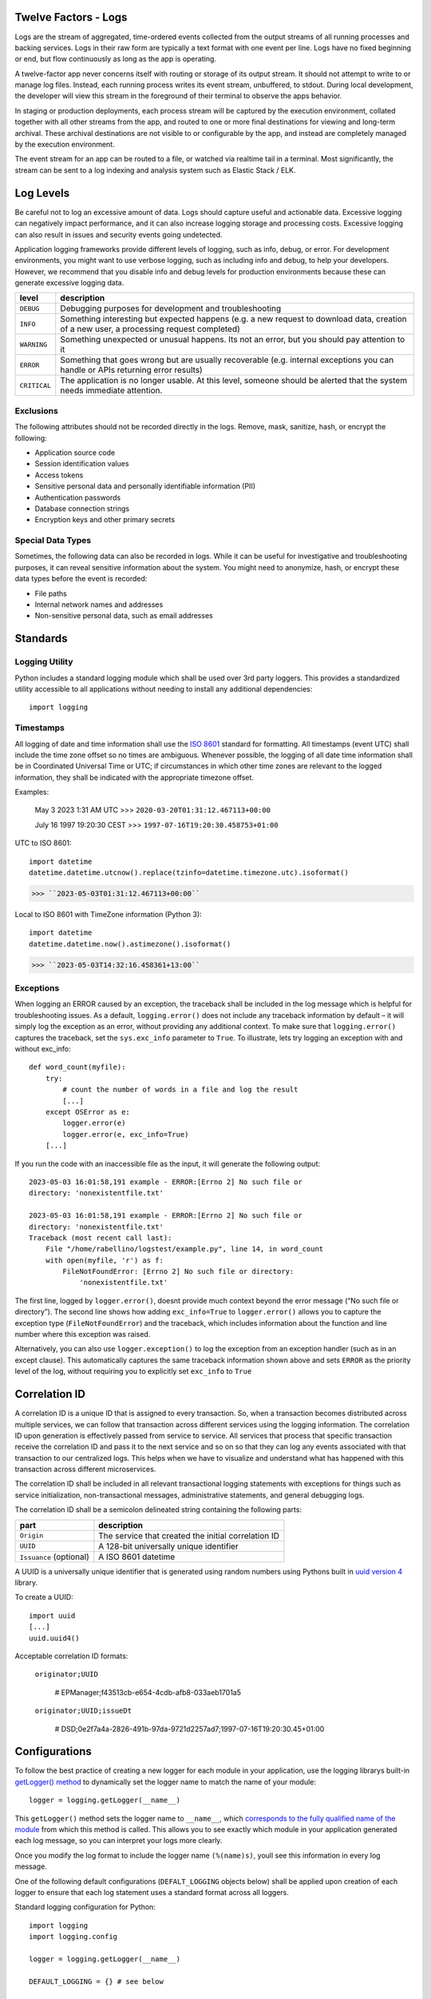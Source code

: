 Twelve Factors - Logs
=======================

Logs are the stream of aggregated, time-ordered events collected from
the output streams of all running processes and backing services. Logs
in their raw form are typically a text format with one event per line.
Logs have no fixed beginning or end, but flow continuously as long as
the app is operating.

A twelve-factor app never concerns itself with routing or storage of its
output stream. It should not attempt to write to or manage log files.
Instead, each running process writes its event stream, unbuffered, to
stdout. During local development, the developer will view this stream in
the foreground of their terminal to observe the apps behavior.

In staging or production deployments, each process stream will be
captured by the execution environment, collated together with all other
streams from the app, and routed to one or more final destinations for
viewing and long-term archival. These archival destinations are not
visible to or configurable by the app, and instead are completely
managed by the execution environment.

The event stream for an app can be routed to a file, or watched via
realtime tail in a terminal. Most significantly, the stream can be sent
to a log indexing and analysis system such as Elastic Stack / ELK.

Log Levels
==========

Be careful not to log an excessive amount of data. Logs should capture
useful and actionable data. Excessive logging can negatively impact
performance, and it can also increase logging storage and processing
costs. Excessive logging can also result in issues and security events
going undetected.

Application logging frameworks provide different levels of logging, such
as info, debug, or error. For development environments, you might want to
use verbose logging, such as including info and debug, to help your
developers. However, we recommend that you disable info and debug levels
for production environments because these can generate excessive logging
data.

+---------------+---------------------------------------------------------+
| level         | description                                             |
+===============+=========================================================+
| ``DEBUG``     | Debugging purposes for development and troubleshooting  |
+---------------+---------------------------------------------------------+
| ``INFO``      | Something interesting but expected happens (e.g. a new  |
|               | request to download data, creation of a new user, a     |
|               | processing request completed)                           |
+---------------+---------------------------------------------------------+
| ``WARNING``   | Something unexpected or unusual happens. Its not an     |
|               | error, but you should pay attention to it               |
+---------------+---------------------------------------------------------+
| ``ERROR``     | Something that goes wrong but are usually recoverable   |
|               | (e.g. internal exceptions you can handle or APIs        |
|               | returning error results)                                |
+---------------+---------------------------------------------------------+
| ``CRITICAL``  | The application is no longer usable. At this level,     |
|               | someone should be alerted that the system needs         |
|               | immediate attention.                                    |
+---------------+---------------------------------------------------------+

Exclusions
----------
The following attributes should not be recorded directly in the logs.
Remove, mask, sanitize, hash, or encrypt the following:

- Application source code
- Session identification values
- Access tokens
- Sensitive personal data and personally identifiable information (PII)
- Authentication passwords
- Database connection strings
- Encryption keys and other primary secrets

Special Data Types
------------------
Sometimes, the following data can also be recorded in logs. While it can be useful
for investigative and troubleshooting purposes, it can reveal sensitive information
about the system. You might need to anonymize, hash, or encrypt these data types
before the event is recorded:

- File paths
- Internal network names and addresses
- Non-sensitive personal data, such as email addresses

Standards
=========

Logging Utility
---------------

Python includes a standard logging module which shall be used over 3rd
party loggers. This provides a standardized utility accessible to all
applications without needing to install any additional dependencies::

    import logging

Timestamps
-----------

All logging of date and time information shall use the `ISO
8601 <https://www.iso.org/iso-8601-date-and-time-format.html>`__
standard for formatting. All timestamps (event UTC) shall include the
time zone offset so no times are ambiguous. Whenever possible, the
logging of all date time information shall be in Coordinated Universal
Time or UTC; if circumstances in which other time zones are relevant to
the logged information, they shall be indicated with the appropriate
timezone offset.

Examples:

    May 3 2023 1:31 AM UTC >>> ``2020-03-20T01:31:12.467113+00:00``

    July 16 1997 19:20:30 CEST >>> ``1997-07-16T19:20:30.458753+01:00``

UTC to ISO 8601::

    import datetime
    datetime.datetime.utcnow().replace(tzinfo=datetime.timezone.utc).isoformat()

>>> ``2023-05-03T01:31:12.467113+00:00``

Local to ISO 8601 with TimeZone information (Python 3)::

    import datetime
    datetime.datetime.now().astimezone().isoformat()

>>> ``2023-05-03T14:32:16.458361+13:00``

Exceptions
-----------

When logging an ERROR caused by an exception, the traceback shall be
included in the log message which is helpful for troubleshooting issues.
As a default, ``logging.error()`` does not include any traceback information
by default – it will simply log the exception as an error, without
providing any additional context. To make sure that ``logging.error()``
captures the traceback, set the ``sys.exc_info`` parameter to ``True``. To
illustrate, lets try logging an exception with and without exc_info::

    def word_count(myfile):
        try:
            # count the number of words in a file and log the result
            [...]
        except OSError as e:
            logger.error(e)
            logger.error(e, exc_info=True)
        [...]

If you run the code with an inaccessible file as the input, it will
generate the following output::

    2023-05-03 16:01:58,191 example - ERROR:[Errno 2] No such file or
    directory: 'nonexistentfile.txt'

    2023-05-03 16:01:58,191 example - ERROR:[Errno 2] No such file or
    directory: 'nonexistentfile.txt'
    Traceback (most recent call last):
        File "/home/rabellino/logstest/example.py", line 14, in word_count
        with open(myfile, 'r') as f:
            FileNotFoundError: [Errno 2] No such file or directory:
                'nonexistentfile.txt'

The first line, logged by ``logger.error()``, doesnt provide much context
beyond the error message (“No such file or directory”). The second line
shows how adding ``exc_info=True`` to ``logger.error()`` allows you to capture
the exception type (``FileNotFoundError``) and the traceback, which includes
information about the function and line number where this exception was
raised.

Alternatively, you can also use ``logger.exception()`` to log the exception
from an exception handler (such as in an except clause). This
automatically captures the same traceback information shown above and
sets ``ERROR`` as the priority level of the log, without requiring you to
explicitly set ``exc_info`` to ``True``

Correlation ID
==============

A correlation ID is a unique ID that is assigned to every transaction.
So, when a transaction becomes distributed across multiple services, we
can follow that transaction across different services using the logging
information. The correlation ID upon generation is effectively passed
from service to service. All services that process that specific
transaction receive the correlation ID and pass it to the next service
and so on so that they can log any events associated with that
transaction to our centralized logs. This helps when we have to
visualize and understand what has happened with this transaction across
different microservices.

The correlation ID shall be included in all relevant transactional
logging statements with exceptions for things such as service
initialization, non-transactional messages, administrative statements,
and general debugging logs.

The correlation ID shall be a semicolon delineated string containing the
following parts:


+------------------+---------------------------------------------------+
| part             | description                                       |
+==================+===================================================+
| ``Origin``       | The service that created the initial correlation  |
|                  | ID                                                |
+------------------+---------------------------------------------------+
| ``UUID``         | A 128-bit universally unique identifier           |
+------------------+---------------------------------------------------+
| ``Issuance``     | A ISO 8601 datetime                               |
| (optional)       |                                                   |
+------------------+---------------------------------------------------+

A UUID is a universally unique identifier that is generated using random
numbers using Pythons built in `uuid version
4 <https://docs.python.org/3/library/uuid.html#uuid.uuid4>`__ library.

To create a UUID::
    
    import uuid
    [...]
    uuid.uuid4()

Acceptable correlation ID formats:

    ``originator;UUID``

        # EPManager;f43513cb-e654-4cdb-afb8-033aeb1701a5

    ``originator;UUID;issueDt``

        # DSD;0e2f7a4a-2826-491b-97da-9721d2257ad7;1997-07-16T19:20:30.45+01:00

Configurations
===============

To follow the best practice of creating a new logger for each module in
your application, use the logging librarys built-in `getLogger()
method <https://docs.python.org/3.11/library/logging.html#logging.getLogger>`__
to dynamically set the logger name to match the name of your module::

    logger = logging.getLogger(__name__)

This ``getLogger()`` method sets the logger name to ``__name__``, which
`corresponds to the fully qualified name of the
module <https://docs.python.org/3/reference/import.html?highlight=__name__#__name__>`__
from which this method is called. This allows you to see exactly which
module in your application generated each log message, so you can
interpret your logs more clearly.

Once you modify the log format to include the logger name ``(%(name)s)``,
youll see this information in every log message.

One of the following default configurations (``DEFALT_LOGGING`` objects
below) shall be applied upon creation of each logger to ensure that each
log statement uses a standard format across all loggers.

Standard logging configuration for Python::

    import logging
    import logging.config

    logger = logging.getLogger(__name__)

    DEFAULT_LOGGING = {} # see below

    logging.config.dictConfig(DEFAULT_LOGGING)

With a Correlation ID
----------------------

configuration::

    DEFAULT_LOGGING = {
        'version': 1,
        'disable_existing_loggers': False,
        'formatters': {
            'standard': {
                'format': '%(asctime)-15s %(name)-5s %(levelname)-8s %(correlation_id)s 
                %(module)s::%(funcName)s(line %(lineno)d) %(message)s'
            },
        },
        'filters': {
            'corr_id: {
                '()': 'idsse.common.correlation_id.AddCorrelationIdFilter',
            },
        },
        'handlers': {
            'default': {
                'class': 'logging.StreamHandler',
                'stream': 'ext://sys.stdout',
                'formatter': 'standard',
                'filters': ['corr_id',],
            },
        },
        'loggers': {
            '': {
                'level': 'INFO',
                'handlers': ['default',],
            }
        }
    }

Without a Correlation ID
-------------------------

configuration::

    DEFAULT_LOGGING = {
    'version': 1,
    'disable_existing_loggers': False,
    'formatters': {
        'standard': {
            'format': '%(asctime)-15s %(name)-5s %(levelname)-8s
            %(module)s::%(funcName)s(line %(lineno)d) %(message)s'
        },
    },
    'filters': {},
        'handlers': {
            'default': {
                'class': 'logging.StreamHandler',
                'stream': 'ext://sys.stdout',
                'formatter': 'standard',
                'filters': [],
            },
        },
        'loggers': {
            '': {
                'level': 'INFO',
                'handlers': ['default',],
            },
        }
    }

Formatting
===========

The formatting of the log record has a number of attributes, most of
which are derived from the parameters upon initialization. The following
attributes shall be part of all standard log messages:

+--------------------+------------------------------------------------------+
| attribute          | description                                          |
+====================+======================================================+
| ``asctime``        | Human-readable time when the log record was created. |
|                    | By default this is an ISO 8601 format, for example:  |
|                    | 2003-07-08 16:49:45                                  |
+--------------------+------------------------------------------------------+
| ``name``           | Name of the logger used to log the call, maps to     |
|                    | __name__                                             |
+--------------------+------------------------------------------------------+
| ``levelname``      | Text logging level for the message (DEBUG, INFO,     |
|                    | WARNING, ERROR, CRITICAL)                            |
+--------------------+------------------------------------------------------+
| ``correlation_id`` | See correlation ID filter above (optional if         |
|                    | non-transactional)         |                         |
+--------------------+------------------------------------------------------+
| ``module``         | Module (name portion of filename)                    |
+--------------------+------------------------------------------------------+
| ``funcName``       | Name of function containing the logging call         |
+--------------------+------------------------------------------------------+
| ``lineno``         | Source line number where the logging was issued      |
+--------------------+------------------------------------------------------+
| ``message``        | The logged message                                   |
+--------------------+------------------------------------------------------+

Example log formatters::

    # with correlation_id
    format= '%(asctime)-15s %(name)-5s %(levelname)-8s %(correlation_id)s
    %(module)s::%(funcName)s(line %(lineno)d) %(message)s'

    # without correlation_id
    format= '%(asctime)-15s %(name)-5s %(levelname)-8s
    %(module)s::%(funcName)s(line %(lineno)d) %(message)s'

Elastic
========

The log stream for all services can be sent to a log indexing,
aggregation, and analysis system such as `Elastic Stack /
ELK <https://www.elastic.co/>`__. The L of the ELK Stack is specific for
Log Monitoring which turns unstructured logs across services into an
asset that can be searched, parsed, and transformed to help identify
common patterns, trends, errors, and event tracing of the entire system.

TODO: screenshots of setting up log filtering on service name and by
correlation_id

Examples
========

basic example::

    import logging
    from idsse.common.log_util import get_default_log_config, set_corr_id

    logger = logging.getLogger(__name__)

    [...]

    def function(json_message):
        # read corr_id from request if possible
        corr_id = get_corr_id(json_message)
        
        if corr_id is not None:
            set_corr_id(*corr_id)
        # else create new corr_id
        else:
            # if uuid is missing, new uuid4 will be created
            set_corr_id('<service name>')
        try:
            # business logic function
            logger.info('Processing request...')
            [...]
        except OSError as e:
            logger.error(e, exc_info=True)
        [...]

    if __name__ == '__main__':
        import logging.config
        logging.config.dictConfig(get_default_log_config('INFO'))
        [...]
